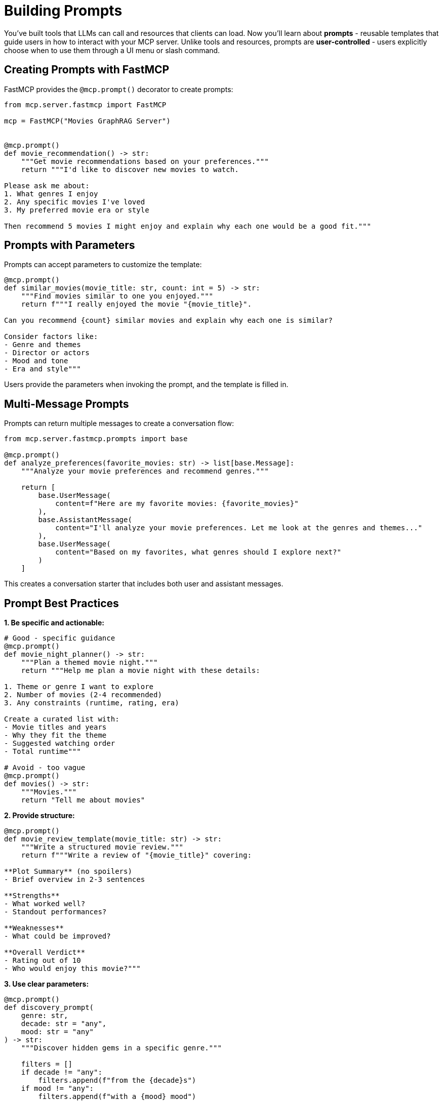 = Building Prompts
:type: lesson
:order: 11


You've built tools that LLMs can call and resources that clients can load. Now you'll learn about **prompts** - reusable templates that guide users in how to interact with your MCP server. Unlike tools and resources, prompts are **user-controlled** - users explicitly choose when to use them through a UI menu or slash command.


== Creating Prompts with FastMCP

FastMCP provides the `@mcp.prompt()` decorator to create prompts:

[source,python]
----
from mcp.server.fastmcp import FastMCP

mcp = FastMCP("Movies GraphRAG Server")


@mcp.prompt()
def movie_recommendation() -> str:
    """Get movie recommendations based on your preferences."""
    return """I'd like to discover new movies to watch.

Please ask me about:
1. What genres I enjoy
2. Any specific movies I've loved
3. My preferred movie era or style

Then recommend 5 movies I might enjoy and explain why each one would be a good fit."""
----



== Prompts with Parameters

Prompts can accept parameters to customize the template:

[source,python]
----
@mcp.prompt()
def similar_movies(movie_title: str, count: int = 5) -> str:
    """Find movies similar to one you enjoyed."""
    return f"""I really enjoyed the movie "{movie_title}".

Can you recommend {count} similar movies and explain why each one is similar?

Consider factors like:
- Genre and themes
- Director or actors
- Mood and tone
- Era and style"""
----

Users provide the parameters when invoking the prompt, and the template is filled in.


== Multi-Message Prompts

Prompts can return multiple messages to create a conversation flow:

[source,python]
----
from mcp.server.fastmcp.prompts import base

@mcp.prompt()
def analyze_preferences(favorite_movies: str) -> list[base.Message]:
    """Analyze your movie preferences and recommend genres."""
    
    return [
        base.UserMessage(
            content=f"Here are my favorite movies: {favorite_movies}"
        ),
        base.AssistantMessage(
            content="I'll analyze your movie preferences. Let me look at the genres and themes..."
        ),
        base.UserMessage(
            content="Based on my favorites, what genres should I explore next?"
        )
    ]
----

This creates a conversation starter that includes both user and assistant messages.


== Prompt Best Practices

**1. Be specific and actionable:**

[source,python]
----
# Good - specific guidance
@mcp.prompt()
def movie_night_planner() -> str:
    """Plan a themed movie night."""
    return """Help me plan a movie night with these details:
    
1. Theme or genre I want to explore
2. Number of movies (2-4 recommended)
3. Any constraints (runtime, rating, era)

Create a curated list with:
- Movie titles and years
- Why they fit the theme
- Suggested watching order
- Total runtime"""

# Avoid - too vague
@mcp.prompt()
def movies() -> str:
    """Movies."""
    return "Tell me about movies"
----


**2. Provide structure:**

[source,python]
----
@mcp.prompt()
def movie_review_template(movie_title: str) -> str:
    """Write a structured movie review."""
    return f"""Write a review of "{movie_title}" covering:

**Plot Summary** (no spoilers)
- Brief overview in 2-3 sentences

**Strengths**
- What worked well?
- Standout performances?

**Weaknesses**  
- What could be improved?

**Overall Verdict**
- Rating out of 10
- Who would enjoy this movie?"""
----


**3. Use clear parameters:**

[source,python]
----
@mcp.prompt()
def discovery_prompt(
    genre: str,
    decade: str = "any",
    mood: str = "any"
) -> str:
    """Discover hidden gems in a specific genre."""
    
    filters = []
    if decade != "any":
        filters.append(f"from the {decade}s")
    if mood != "any":
        filters.append(f"with a {mood} mood")
    
    filter_text = " ".join(filters) if filters else "from any era"
    
    return f"""Help me discover lesser-known {genre} movies {filter_text}.

Find me 5 hidden gems that:
- Have high ratings but are under-appreciated
- Represent the genre well
- Offer something unique

For each movie, explain:
- Why it's worth watching
- What makes it special
- Who would enjoy it"""
----


== When to Use Prompts

Prompts are ideal for common workflows and complex requests. In our movie server, they help with tasks like:

* **Movie recommendations** - "Find movies based on my favorites"
* **Themed planning** - "Plan a movie marathon with specific criteria"
* **Guided discovery** - "Help me explore new genres with structured questions"
* **Analysis templates** - "Compare two movies using standard criteria"


== Prompts vs Tools

While tools are functions that execute code when the LLM needs them, prompts are pre-written templates that users explicitly select. They work together - a prompt might guide the user to ask questions that lead the LLM to call specific tools. For example, a movie recommendation prompt could guide the conversation that leads to calling the `search_movies_by_genre()` tool.


== Adding Prompts to Your Server

Prompts are simple to add - just use the decorator:

[source,python]
----
@mcp.prompt()
def movie_discovery(genre: str = "any") -> str:
    """Discover new movies in a genre."""
    
    if genre == "any":
        return """Help me discover new movies! What genres do I enjoy?
What recent movies have I loved? Do I prefer classics or new releases?"""
    
    return f"""Recommend 5 diverse {genre} movies that span different
styles and eras. Explain why each is a great example of the genre."""
----


[.summary]
== Summary

In this lesson, you learned about MCP prompts:

* **User-controlled templates** - Users explicitly invoke prompts
* **`@mcp.prompt()` decorator** - Create prompts with optional parameters
* **Multi-message prompts** - Build conversation flows
* **Best practices** - Be specific, provide structure, use clear parameters
* **Use cases** - Common workflows, guided interactions, templates
* **Prompts vs Tools** - Templates vs executable functions

Prompts make your server more user-friendly by providing pre-written templates for common tasks.

In the next module, you'll learn how to integrate MCP tools into your development workflows.
